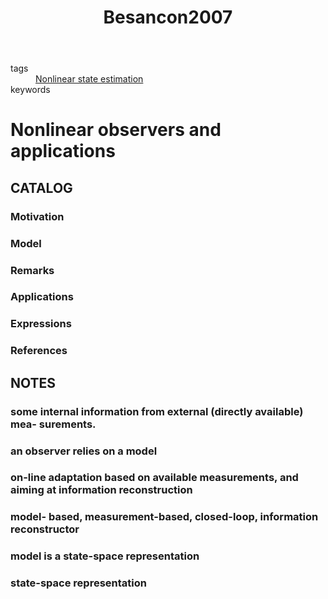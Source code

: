 :PROPERTIES:
:ID:       7082a78e-4ef3-4811-8869-39c55fc5450d
:ROAM_REFS: cite:Besancon2007
:END:
#+title: Besancon2007
- tags :: [[id:78f2c7b9-288a-453b-9a1f-218dbf8ba4fd][Nonlinear state estimation]]
- keywords ::
* Nonlinear observers and applications
:PROPERTIES:
:Custom_ID: Besancon2007
:URL:
:AUTHOR: Besan\ccon, Gildas
:NOTER_DOCUMENT: ~/docsThese/bibliography/Besancon2007.pdf
:END:
** CATALOG
*** Motivation
*** Model
*** Remarks
*** Applications
*** Expressions
*** References
** NOTES
*** some internal information from external (directly available) mea- surements.
:PROPERTIES:
:NOTER_PAGE: [[pdf:~/docsThese/bibliography/Besancon2007.pdf::11++0.00;;annot-11-2]]
:ID:       ~/docsThese/bibliography/Besancon2007.pdf-annot-11-2
:END:
*** an observer relies on a model
:PROPERTIES:
:NOTER_PAGE: [[pdf:~/docsThese/bibliography/Besancon2007.pdf::11++0.00;;annot-11-3]]
:ID:       ~/docsThese/bibliography/Besancon2007.pdf-annot-11-3
:END:
*** on-line adaptation based on available measurements, and aiming at information reconstruction
:PROPERTIES:
:NOTER_PAGE: [[pdf:~/docsThese/bibliography/Besancon2007.pdf::11++0.00;;annot-11-4]]
:ID:       ~/docsThese/bibliography/Besancon2007.pdf-annot-11-4
:END:
*** model- based, measurement-based, closed-loop, information reconstructor
:PROPERTIES:
:NOTER_PAGE: [[pdf:~/docsThese/bibliography/Besancon2007.pdf::11++0.00;;annot-11-5]]
:ID:       ~/docsThese/bibliography/Besancon2007.pdf-annot-11-5
:END:
*** model is a state-space representation
:PROPERTIES:
:NOTER_PAGE: [[pdf:~/docsThese/bibliography/Besancon2007.pdf::11++0.00;;annot-11-6]]
:ID:       ~/docsThese/bibliography/Besancon2007.pdf-annot-11-6
:END:
*** state-space representation
:PROPERTIES:
:NOTER_PAGE: [[pdf:~/docsThese/bibliography/Besancon2007.pdf::13++0.00;;annot-13-5]]
:ID:       ~/docsThese/bibliography/Besancon2007.pdf-annot-13-5
:END:
\begin{array}{l}
\dot{x}(t)=f(x(t),u(t))\\
y(t)=h(x(t))
\end{array}
